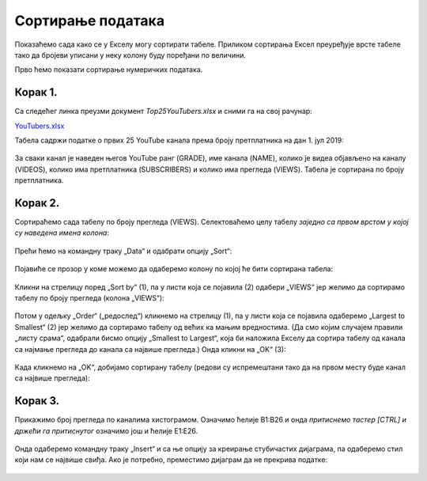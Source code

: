 Сортирање података
=========================


Показаћемо сада како се у Екселу могу сортирати табеле.
Приликом сортирања Ексел преуређује врсте табеле
тако да бројеви уписани у неку колону буду поређани по величини.

.. infonote::

   Ексел може да сортира и нумеричке податке (бројеве) и текстуалне податке (рецимо, имена)!

Прво ћемо показати сортирање нумеричких података.

Корак 1.
-----------------

Са следећег линка преузми документ *Top25YouTubers.xlsx* и сними га на свој рачунар:


`YouTubers.xlsx <https://petljamediastorage.blob.core.windows.net/root/Media/Default/Kursevi/informatika_VIII/epodaci/Top25YouTubers.xlsx>`_

Табела садржи податке о првих 25 YouTube канала према броју претплатника на дан 1. јул 2019:


.. figure:: ../../_images/YT1.jpg
   :width: 780px
   :align: center
   :class: screenshot-shadow


За сваки канал је наведен његов YouTube ранг (GRADE), име канала (NAME), колико је видеа објављено на каналу (VIDEOS),
колико има претплатника (SUBSCRIBERS) и колико има прегледа (VIEWS). Табела jе сортирана по броју претплатника.

Корак 2.
----------------

Сортираћемо сада табелу по броју прегледа (VIEWS). Селектоваћемо целу табелу *заједно са првом врстом у којој су наведена имена колона*:


.. figure:: ../../_images/YT2.jpg
   :width: 780px
   :align: center
   :class: screenshot-shadow


Прећи ћемо на командну траку „Data“ и одабрати опцију „Sort“:


.. figure:: ../../_images/YT3.jpg
   :width: 780px
   :align: center
   :class: screenshot-shadow


Појавиће се прозор у коме можемо да одаберемо колону по којој ће бити сортирана табела:


.. figure:: ../../_images/YT4.jpg
   :width: 780px
   :align: center
   :class: screenshot-shadow



Кликни на стрелицу поред „Sort by“ (1),
па у листи која се појавила (2) одабери „VIEWS“
јер желимо да сортирамо табелу по броју прегледа (колона „VIEWS“):


.. figure:: ../../_images/YT5.jpg
   :width: 780px
   :align: center
   :class: screenshot-shadow


Потом у одељку „Order“ („редослед“) кликнемо на стрелицу (1), па у листи која се појавила одаберемо „Largest to Smallest“ (2)
јер желимо да сортирамо табелу од већих ка мањим вредностима. (Да смо којим случајем правили „листу срама“, одабрали бисмо опцију „Smallest to Largest“,
која би наложила Екселу да сортира табелу од канала са најмање прегледа до канала са највише прегледа.)
Онда кликни на „OK“ (3):

.. figure:: ../../_images/YT6.jpg
   :width: 780px
   :align: center
   :class: screenshot-shadow


Када кликнемо на „OK“, добијамо сортирану табелу (редови су испремештани тако да на првом месту буде канал са највише прегледа):


.. figure:: ../../_images/YT7.jpg
   :width: 780px
   :align: center
   :class: screenshot-shadow

.. Ево и кратког видеа:

   .. ytpopup:: 8LVLF73jbhE
      :width: 735
      :height: 415
      :align: center


Корак 3.
----------------

Прикажимо број прегледа по каналима хистограмом. Означимо ћелије B1:B26 и онда *притиснемо тастер [CTRL] и држећи га притиснутог* означимо још и ћелије E1:E26.


.. figure:: ../../_images/YT7b.jpg
   :width: 780px
   :align: center
   :class: screenshot-shadow


Онда одаберемо командну траку „Insert“ и са ње опцију за креирање стубичастих дијаграма, па одаберемо стил који нам се највише свиђа. Ако је потребно, преместимо дијаграм да не прекрива податке:


.. figure:: ../../_images/YT7d.jpg
   :width: 780px
   :align: center
   :class: screenshot-shadow

